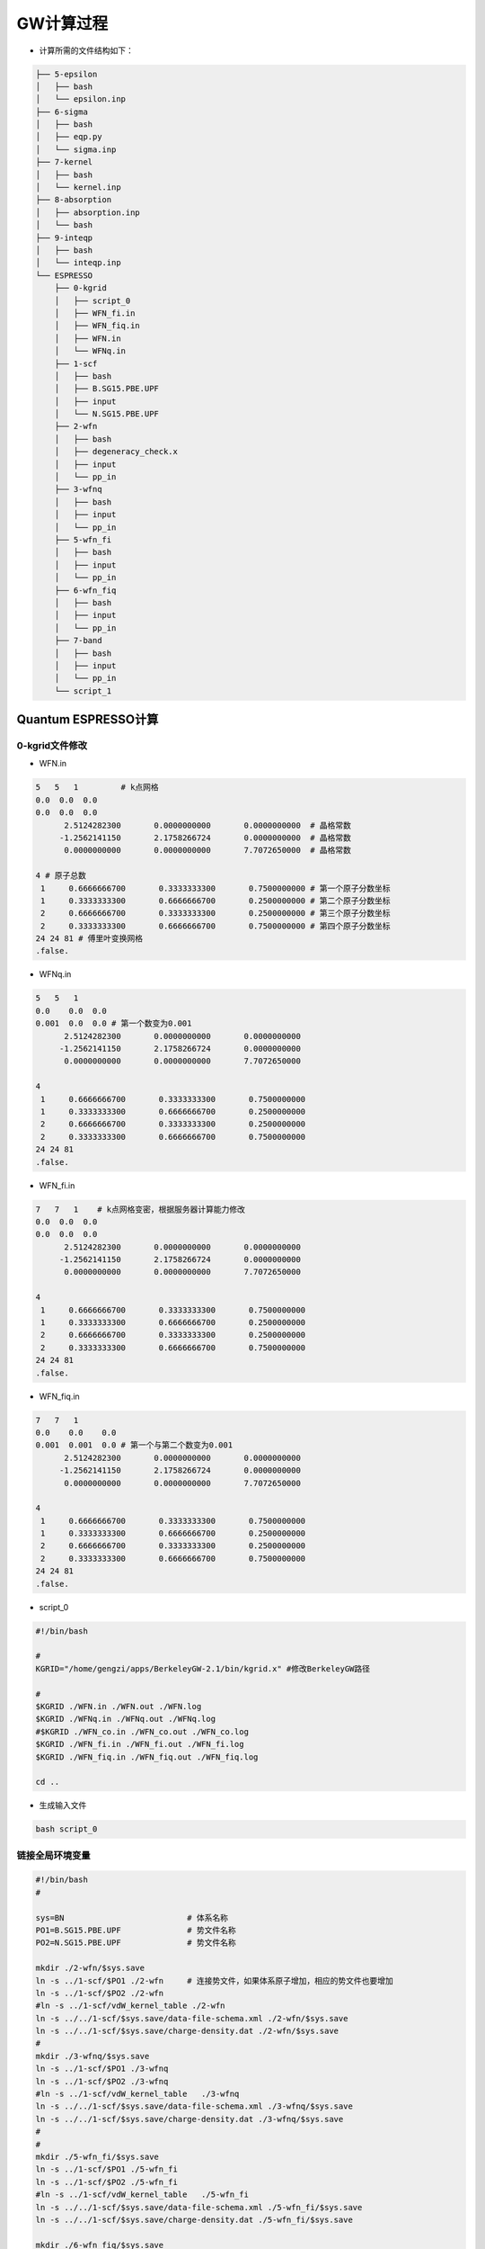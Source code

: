 GW计算过程
==========

* 计算所需的文件结构如下：

.. code-block:: Bash

    ├── 5-epsilon
    │   ├── bash
    │   └── epsilon.inp
    ├── 6-sigma
    │   ├── bash
    │   ├── eqp.py
    │   └── sigma.inp
    ├── 7-kernel
    │   ├── bash
    │   └── kernel.inp
    ├── 8-absorption
    │   ├── absorption.inp
    │   └── bash
    ├── 9-inteqp
    │   ├── bash
    │   └── inteqp.inp
    └── ESPRESSO
        ├── 0-kgrid
        │   ├── script_0
        │   ├── WFN_fi.in
        │   ├── WFN_fiq.in
        │   ├── WFN.in
        │   └── WFNq.in
        ├── 1-scf
        │   ├── bash
        │   ├── B.SG15.PBE.UPF
        │   ├── input
        │   └── N.SG15.PBE.UPF
        ├── 2-wfn
        │   ├── bash
        │   ├── degeneracy_check.x
        │   ├── input
        │   └── pp_in
        ├── 3-wfnq
        │   ├── bash
        │   ├── input
        │   └── pp_in
        ├── 5-wfn_fi
        │   ├── bash
        │   ├── input
        │   └── pp_in
        ├── 6-wfn_fiq
        │   ├── bash
        │   ├── input
        │   └── pp_in
        ├── 7-band
        │   ├── bash
        │   ├── input
        │   └── pp_in
        └── script_1

Quantum ESPRESSO计算
#######################

0-kgrid文件修改
-------------------


* WFN.in

.. code-block:: Bash
    
    5   5   1         # k点网格
    0.0  0.0  0.0
    0.0  0.0  0.0
          2.5124282300       0.0000000000       0.0000000000  # 晶格常数
         -1.2562141150       2.1758266724       0.0000000000  # 晶格常数
          0.0000000000       0.0000000000       7.7072650000  # 晶格常数

    4 # 原子总数
     1     0.6666666700       0.3333333300       0.7500000000 # 第一个原子分数坐标
     1     0.3333333300       0.6666666700       0.2500000000 # 第二个原子分数坐标
     2     0.6666666700       0.3333333300       0.2500000000 # 第三个原子分数坐标
     2     0.3333333300       0.6666666700       0.7500000000 # 第四个原子分数坐标
    24 24 81 # 傅里叶变换网格
    .false.

* WFNq.in

.. code-block:: Bash

    5   5   1
    0.0    0.0  0.0
    0.001  0.0  0.0 # 第一个数变为0.001
          2.5124282300       0.0000000000       0.0000000000
         -1.2562141150       2.1758266724       0.0000000000
          0.0000000000       0.0000000000       7.7072650000

    4
     1     0.6666666700       0.3333333300       0.7500000000
     1     0.3333333300       0.6666666700       0.2500000000
     2     0.6666666700       0.3333333300       0.2500000000
     2     0.3333333300       0.6666666700       0.7500000000
    24 24 81
    .false.

* WFN_fi.in

.. code-block:: Bash
    
    7   7   1    # k点网格变密，根据服务器计算能力修改
    0.0  0.0  0.0
    0.0  0.0  0.0
          2.5124282300       0.0000000000       0.0000000000
         -1.2562141150       2.1758266724       0.0000000000
          0.0000000000       0.0000000000       7.7072650000

    4
     1     0.6666666700       0.3333333300       0.7500000000
     1     0.3333333300       0.6666666700       0.2500000000
     2     0.6666666700       0.3333333300       0.2500000000
     2     0.3333333300       0.6666666700       0.7500000000
    24 24 81
    .false.

* WFN_fiq.in

.. code-block:: Bash
    
    7   7   1
    0.0    0.0    0.0
    0.001  0.001  0.0 # 第一个与第二个数变为0.001
          2.5124282300       0.0000000000       0.0000000000
         -1.2562141150       2.1758266724       0.0000000000
          0.0000000000       0.0000000000       7.7072650000

    4
     1     0.6666666700       0.3333333300       0.7500000000
     1     0.3333333300       0.6666666700       0.2500000000
     2     0.6666666700       0.3333333300       0.2500000000
     2     0.3333333300       0.6666666700       0.7500000000
    24 24 81
    .false.


* script_0

.. code-block:: Bash
    
    #!/bin/bash

    #
    KGRID="/home/gengzi/apps/BerkeleyGW-2.1/bin/kgrid.x" #修改BerkeleyGW路径

    #
    $KGRID ./WFN.in ./WFN.out ./WFN.log
    $KGRID ./WFNq.in ./WFNq.out ./WFNq.log
    #$KGRID ./WFN_co.in ./WFN_co.out ./WFN_co.log
    $KGRID ./WFN_fi.in ./WFN_fi.out ./WFN_fi.log
    $KGRID ./WFN_fiq.in ./WFN_fiq.out ./WFN_fiq.log

    cd ..

* 生成输入文件

.. code-block:: Bash
    
    bash script_0

链接全局环境变量
----------------

.. code-block:: Bash
    
    #!/bin/bash
    #

    sys=BN                          # 体系名称
    PO1=B.SG15.PBE.UPF              # 势文件名称
    PO2=N.SG15.PBE.UPF              # 势文件名称

    mkdir ./2-wfn/$sys.save
    ln -s ../1-scf/$PO1 ./2-wfn     # 连接势文件，如果体系原子增加，相应的势文件也要增加
    ln -s ../1-scf/$PO2 ./2-wfn
    #ln -s ../1-scf/vdW_kernel_table ./2-wfn
    ln -s ../../1-scf/$sys.save/data-file-schema.xml ./2-wfn/$sys.save
    ln -s ../../1-scf/$sys.save/charge-density.dat ./2-wfn/$sys.save
    #
    mkdir ./3-wfnq/$sys.save
    ln -s ../1-scf/$PO1 ./3-wfnq
    ln -s ../1-scf/$PO2 ./3-wfnq
    #ln -s ../1-scf/vdW_kernel_table   ./3-wfnq
    ln -s ../../1-scf/$sys.save/data-file-schema.xml ./3-wfnq/$sys.save
    ln -s ../../1-scf/$sys.save/charge-density.dat ./3-wfnq/$sys.save
    #
    #
    mkdir ./5-wfn_fi/$sys.save
    ln -s ../1-scf/$PO1 ./5-wfn_fi
    ln -s ../1-scf/$PO2 ./5-wfn_fi
    #ln -s ../1-scf/vdW_kernel_table   ./5-wfn_fi
    ln -s ../../1-scf/$sys.save/data-file-schema.xml ./5-wfn_fi/$sys.save
    ln -s ../../1-scf/$sys.save/charge-density.dat ./5-wfn_fi/$sys.save
    
    mkdir ./6-wfn_fiq/$sys.save
    ln -s ../1-scf/$PO1  ./6-wfn_fiq
    ln -s ../1-scf/$PO2  ./6-wfn_fiq
    #ln -s ../1-scf/vdW_kernel_table   ./6-wfn_fiq
    ln -s ../../1-scf/$sys.save/data-file-schema.xml ./6-wfn_fiq/$sys.save
    ln -s ../../1-scf/$sys.save/charge-density.dat ./6-wfn_fiq/$sys.save

    mkdir ./7-band/$sys.save
    ln -s ../1-scf/$PO1  ./7-band
    ln -s ../1-scf/$PO2  ./7-band
    #ln -s ../1-scf/vdW_kernel_table   ./6-wfn_fiq
    ln -s ../../1-scf/$sys.save/data-file-schema.xml ./7-band/$sys.save
    ln -s ../../1-scf/$sys.save/charge-density.dat ./7-band/$sys.save

    ln -s ../ESPRESSO/2-wfn/wfn.complex ../5-epsilon/WFN
    ln -s ../ESPRESSO/3-wfnq/wfn.complex ../5-epsilon/WFNq
    #
    ln -s ../ESPRESSO/2-wfn/vxc.dat ../6-sigma/vxc.dat
    ln -s ../ESPRESSO/2-wfn/rho.cplx ../6-sigma/RHO
    ln -s ../ESPRESSO/2-wfn/wfn.complex ../6-sigma/WFN_inner
    ln -s ../5-epsilon/eps0mat ../6-sigma
    ln -s ../5-epsilon/epsmat ../6-sigma
    #
    ln -s ../ESPRESSO/2-wfn/wfn.complex ../7-kernel/WFN_co
    ln -s ../5-epsilon/eps0mat ../7-kernel
    ln -s ../5-epsilon/epsmat ../7-kernel
    #
    ln -s ../ESPRESSO/2-wfn/wfn.complex ../8-absorption/WFN_co
    ln -s ../ESPRESSO/5-wfn_fi/wfn.complex ../8-absorption/WFN_fi
    ln -s ../ESPRESSO/6-wfn_fiq/wfn.complex ../8-absorption/WFNq_fi
    ln -s ../5-epsilon/eps0mat ../8-absorption
    ln -s ../5-epsilon/epsmat ../8-absorption
    ln -s ../7-kernel/bsedmat ../8-absorption
    ln -s ../7-kernel/bsexmat ../8-absorption
    #
    ln -s ../ESPRESSO/2-wfn/wfn.complex ../9-inteqp/WFN_co
    ln -s ../ESPRESSO/7-band/wfn.complex ../9-inteqp/WFN_fi
    ln -s ../5-epsilon/eps0mat ../9-inteqp
    ln -s ../5-epsilon/epsmat ../9-inteqp
    #
    ln -s ../8-absorption/eqp_co.dat ../9-inteqp

* 运行脚本

.. code-block:: Bash

    bash script_1

1-scf
--------

* input文件

.. code-block:: Bash
    
      &CONTROL
      calculation = 'scf'
      etot_conv_thr =   4.0000000000d-05
      forc_conv_thr =   1.0000000000d-04
      outdir = './'
      prefix = 'BN'
      pseudo_dir = './'
      wfcdir = './'
      tprnfor = .true.
      tstress = .true.
      verbosity = 'high'
      wf_collect = .false.
    /
    &SYSTEM
      ecutwfc =   4.0000000000d+01
      ibrav = 0
      nat = 4
      ntyp = 2
    /
    &ELECTRONS
      conv_thr =   1.0000000000d-7
      electron_maxstep = 80
      mixing_beta =   4.0000000000d-01
      mixing_mode = 'plain'
      diagonalization = 'david'
      diago_david_ndim = 8
      diago_full_acc = .true.
    /
    ATOMIC_SPECIES
    B      10.811 B.SG15.PBE.UPF
    N      14.0067 N.SG15.PBE.UPF 
    ATOMIC_POSITIONS crystal
    B            0.6666666700       0.3333333300       0.7500000000  ! 顺序与0-kgrid中设置相同
    B            0.3333333300       0.6666666700       0.2500000000 
    N            0.6666666700       0.3333333300       0.2500000000 
    N            0.3333333300       0.6666666700       0.7500000000 
    K_POINTS automatic
    15 15 5 0 0 0
    CELL_PARAMETERS angstrom
          2.5124282300       0.0000000000       0.0000000000
         -1.2562141150       2.1758266724       0.0000000000
          0.0000000000       0.0000000000       7.7072650000

* 提交任务脚本

.. code-block:: Bash

    #!/bin/sh
    #PBS -N hey
    #PBS -l nodes=1:ppn=40,walltime=500:00:00
    ##PBS -q workq


    cd $PBS_O_WORKDIR
    source /home/gengzi/apps/intel/19/parallel_studio_xe_2019/psxevars.sh

    date "+01 Today's date is: %D. The time execution %T" >> time.info
    mpirun -np 40 /home/gengzi/apps/qe-6.5/bin/pw.x -nk 4  -in ./input &> ./out
    rm ./*.wfc*
    date "+02 Today's date is: %D. The time finish %T" >> time.info

2-wfn
-------

* input

.. code-block:: Bash

     &CONTROL
                           title = 'BN' ,
                     calculation = 'bands' ,
                    restart_mode = 'from_scratch' ,
                      wf_collect = .false. ,
                          outdir = './' ,
                          wfcdir = './' ,
                      pseudo_dir = './' ,
                          prefix = 'BN' ,
                         tstress = .false. ,
                         tprnfor = .false. ,
     /
     &SYSTEM
                            ibrav =0,
                             nat = 4,
                            ntyp = 2,
                           ecutwfc =40,
                           nbnd = 80, !要求能带是占据态的10倍


     /
     &ELECTRONS
                electron_maxstep = 100
                conv_thr = 1.0d-7
                mixing_mode = 'plain'
                mixing_beta = 0.4
             diagonalization = 'david'
              diago_david_ndim = 8
              diago_full_acc = .true.
    /
    ATOMIC_SPECIES
    B      10.811 B.SG15.PBE.UPF
    N      14.0067 N.SG15.PBE.UPF
    ATOMIC_POSITIONS crystal
    B            0.6666666700       0.3333333300       0.7500000000
    B            0.3333333300       0.6666666700       0.2500000000
    N            0.6666666700       0.3333333300       0.2500000000
    N            0.3333333300       0.6666666700       0.7500000000
    CELL_PARAMETERS angstrom
          2.5124282300       0.0000000000       0.0000000000
         -1.2562141150       2.1758266724       0.0000000000
          0.0000000000       0.0000000000       7.7072650000
    K_POINTS crystal ! 来源于0-kgrid/WFN.out

* pp_in

.. code-block:: Bash

    &input_pw2bgw
       prefix = 'BN'              ! 体系名称
       real_or_complex = 2
       wfng_flag = .true.
       wfng_file = 'wfn.complex'
       wfng_kgrid = .true.
       wfng_nk1 = 5               ! k点网格，与WFN.in设置相同
       wfng_nk2 = 5               ! k点网格，与WFN.in设置相同
       wfng_nk3 = 1               ! k点网格，与WFN.in设置相同
       wfng_dk1 = 0.0
       wfng_dk2 = 0.0
       wfng_dk3 = 0.0
       rhog_flag = .true.
       rhog_file = 'rho.cplx'
       vxcg_flag = .false.
       vxcg_file = 'vxc.cplx'
       vxc_flag = .true.
       vxc_file = 'vxc.dat'
       vxc_diag_nmin = 4          
       vxc_diag_nmax = 13        
       vxc_offdiag_nmin = 0
       vxc_offdiag_nmax = 0
    /

* 提交任务脚本

.. code-block:: Bash

    #!/bin/sh
    #PBS -N hey
    #PBS -l nodes=1:ppn=40,walltime=500:00:00
    ##PBS -q workq


    cd $PBS_O_WORKDIR
    source /home/gengzi/apps/intel/19/parallel_studio_xe_2019/psxevars.sh

    date "+01 Today's date is: %D. The time execution %T" >> time.info
    mpirun -np 40 /home/gengzi/apps/qe-6.5/bin/pw.x -nk 1  -in ./input &> ./out 
    mpirun -np 40 /home/gengzi/apps/qe-6.5/bin/pw2bgw.x -in ./pp_in &> ./pp_out
    #rm ./*.wfc*
    #rm ./*.igk*
    date "+02 Today's date is: %D. The time finish %T" >> time.info


* degeneracy_check.x程序后处理

.. code-block:: Bash

    degeneracy_check.x complex >> aa

* aa文件分析

.. code-block:: Bash

    Reading eigenvalues from file wfn.complex
    Number of spins:               1
    Number of bands:              80
    Number of k-points:           25

    == Degeneracy-allowed numbers of bands (for epsilon and sigma) ==
               1
               2
               3
               4 ! 取为vxc_diag_nmin的值
               6
               8
               9
              10
              11
              13
              15 ! 取为vxc_diag_nmax的值
              16
              17
              18
              19
              20
              21
              22
              24
              26
              27
              29
              30
              32
              34
              36
              37
              38
              39
              40
              41
              43
              45
              47
              48
              50
              52
              53
              54
              55
              57
              58
              59
              61
              63
              64
              66
              68
              69
              70
              72
              74
              75
              76
              77
              78
              79  ! 取为5-epsilon/epsilon.inp中number_bands的值，通常比总能带数小1
    Note: cannot assess whether or not highest band     80 is degenerate.

    == Degeneracy-allowed numbers of valence bands (for inteqp, kernel, and absorption) ==
               2
               4
               5
               6
               7
               8

    == Degeneracy-allowed numbers of conduction bands (for inteqp, kernel, and absorption) ==
               1
               2
               3
               5
               7
               8
               9
              10
              11
              12
              13
              14
              16
              18
              19
              21
              22
              24
              26
              28
              29
              30
              31
              32
              33
              35
              37
              39
              40
              42
              44
              45
              46
              47
              49
              50
              51
              53
              55
              56
              58
              60
              61
              62
              64
              66
              67
              68
              69
              70
              71
    Note: cannot assess whether or not highest conduction band     72 is degenerate.

* 修改pp_in文件

.. code-block:: Bash

    &input_pw2bgw
       prefix = 'BN'            
       real_or_complex = 2
       wfng_flag = .true.
       wfng_file = 'wfn.complex'
       wfng_kgrid = .true.
       wfng_nk1 = 5             
       wfng_nk2 = 5               
       wfng_nk3 = 1               
       wfng_dk1 = 0.0
       wfng_dk2 = 0.0
       wfng_dk3 = 0.0
       rhog_flag = .true.
       rhog_file = 'rho.cplx'
       vxcg_flag = .false.
       vxcg_file = 'vxc.cplx'
       vxc_flag = .true.
       vxc_file = 'vxc.dat'
       vxc_diag_nmin = 4         ! 见Note说明
       vxc_diag_nmax = 13        ! 见Note说明        
       vxc_offdiag_nmin = 0
       vxc_offdiag_nmax = 0
    /


.. note:: 

    vxc_diag_nmin取价带顶下约5-10条带，其中取的最下面的一条带要求与下面的带连续，例如取的最下面的带是4，则下一条必须是3

    vxc_diag_nmax取导带顶上约5-10条带，其中取的最上面的一条带要求与上面的带连续，例如取的最上面的带是13，则再上一条带必须是14

* 提交任务重新计算

.. code-block:: Bash

    #!/bin/sh
    #PBS -N hey
    #PBS -l nodes=1:ppn=40,walltime=500:00:00
    ##PBS -q workq


    cd $PBS_O_WORKDIR
    source /home/gengzi/apps/intel/19/parallel_studio_xe_2019/psxevars.sh

    date "+01 Today's date is: %D. The time execution %T" >> time.info
    # mpirun -np 40 /home/gengzi/apps/qe-6.5/bin/pw.x -nk 1  -in ./input &> ./out 
    mpirun -np 40 /home/gengzi/apps/qe-6.5/bin/pw2bgw.x -in ./pp_in &> ./pp_out
    #rm ./*.wfc*
    #rm ./*.igk*
    date "+02 Today's date is: %D. The time finish %T" >> time.info

3-wfnq
------

* input

.. code-block:: Bash
    
     &CONTROL
                           title = 'BN' ,
                     calculation = 'bands' ,
                    restart_mode = 'from_scratch' ,
                      wf_collect = .false. ,
                          outdir = './' ,
                          wfcdir = './' ,
                      pseudo_dir = './' ,
                          prefix = 'BN' ,
                         tstress = .false. ,
                         tprnfor = .false. ,
     /
     &SYSTEM
                            ibrav =0,
                             nat = 4,
                            ntyp = 2,
                           ecutwfc =40,
                           nbnd = 8,     ! 设置为占据态数目

     /
     &ELECTRONS
                electron_maxstep = 100
                conv_thr = 1.0d-7
                mixing_mode = 'plain'
                mixing_beta = 0.4
             diagonalization = 'david'
              diago_david_ndim = 8
              diago_full_acc = .true.
    /
    ATOMIC_SPECIES
    B      10.811 B.SG15.PBE.UPF
    N      14.0067 N.SG15.PBE.UPF
    ATOMIC_POSITIONS crystal
    B            0.6666666700       0.3333333300       0.7500000000
    B            0.3333333300       0.6666666700       0.2500000000
    N            0.6666666700       0.3333333300       0.2500000000
    N            0.3333333300       0.6666666700       0.7500000000
    CELL_PARAMETERS angstrom
          2.5124282300       0.0000000000       0.0000000000
         -1.2562141150       2.1758266724       0.0000000000
          0.0000000000       0.0000000000       7.7072650000
    K_POINTS crystal  ! 来源于0-kgrid/WFNq.out中的k点

* pp_in

.. code-block:: Bash
    
    &input_pw2bgw
       prefix = 'BN'             ! 体系名称
       real_or_complex = 2
       wfng_flag = .true.
       wfng_file = 'wfn.complex'
       wfng_kgrid = .true.
       wfng_nk1 = 5              ! 与WFNq.in设置相同
       wfng_nk2 = 5              ! 与WFNq.in设置相同
       wfng_nk3 = 1              ! 与WFNq.in设置相同
       wfng_dk1 = 0.005          ! k点乘以0.001
       wfng_dk2 = 0.0
       wfng_dk3 = 0.0

* 提交任务脚本

.. code-block:: Bash
    
    #!/bin/sh
    #PBS -N hey
    #PBS -l nodes=1:ppn=40,walltime=500:00:00
    ##PBS -q workq


    cd $PBS_O_WORKDIR
    source /home/gengzi/apps/intel/19/parallel_studio_xe_2019/psxevars.sh

    date "+01 Today's date is: %D. The time execution %T" >> time.info
    mpirun -np 40 /home/gengzi/apps/qe-6.5/bin/pw.x -nk 1  -in ./input &> ./out
    mpirun -np 40 /home/gengzi/apps/qe-6.5/bin/pw2bgw.x -in ./pp_in &> ./pp_out
    rm ./*.wfc*
    rm ./*.igk*
    date "+02 Today's date is: %D. The time finish %T" >> time.info

5-wfn_fi
---------

* input

.. code-block:: Bash
    
     &CONTROL
                           title = 'BN' ,
                     calculation = 'bands' ,
                    restart_mode = 'from_scratch' ,
                      wf_collect = .false. ,
                          outdir = './' ,
                          wfcdir = './' ,
                      pseudo_dir = './' ,
                          prefix = 'BN' ,
                         tstress = .false. ,
                         tprnfor = .false. ,
     /
     &SYSTEM
                            ibrav =0,
                             nat = 4,
                            ntyp = 2,
                           ecutwfc =40,
                           nbnd = 80,        !占据态乘以10


     /
     &ELECTRONS
                electron_maxstep = 100
                conv_thr = 1.0d-7
                mixing_mode = 'plain'
                mixing_beta = 0.4
             diagonalization = 'david'
              diago_david_ndim = 8
              diago_full_acc = .true.
    /
    ATOMIC_SPECIES
    B      10.811 B.SG15.PBE.UPF
    N      14.0067 N.SG15.PBE.UPF
    ATOMIC_POSITIONS crystal
    B            0.6666666700       0.3333333300       0.7500000000
    B            0.3333333300       0.6666666700       0.2500000000
    N            0.6666666700       0.3333333300       0.2500000000
    N            0.3333333300       0.6666666700       0.7500000000
    CELL_PARAMETERS angstrom
          2.5124282300       0.0000000000       0.0000000000
         -1.2562141150       2.1758266724       0.0000000000
          0.0000000000       0.0000000000       7.7072650000
    K_POINTS crystal  ! k点来源于0-kgrid/WFN_fi.out

* pp_in

.. code-block:: Bash
    
    &input_pw2bgw
       prefix = 'BN'
       real_or_complex = 2
       wfng_flag = .true.
       wfng_file = 'wfn.complex'
       wfng_kgrid = .true.
       wfng_nk1 = 7            ! 与WFN_fi.in设置相同
       wfng_nk2 = 7            ! 与WFN_fi.in设置相同
       wfng_nk3 = 1            ! 与WFN_fi.in设置相同
       wfng_dk1 = 0.0
       wfng_dk2 = 0.0
       wfng_dk3 = 0.0
    /

* 提交任务脚本

.. code-block:: Bash
    
    #!/bin/sh
    #PBS -N hey
    #PBS -l nodes=1:ppn=40,walltime=500:00:00
    ##PBS -q workq


    cd $PBS_O_WORKDIR
    source /home/gengzi/apps/intel/19/parallel_studio_xe_2019/psxevars.sh

    date "+01 Today's date is: %D. The time execution %T" >> time.info
    mpirun -np 40 /home/gengzi/apps/qe-6.5/bin/pw.x -nk 1  -in ./input &> ./out
    mpirun -np 40 /home/gengzi/apps/qe-6.5/bin/pw2bgw.x -in ./pp_in &> ./pp_out
    rm ./*.wfc*
    rm ./*.igk*
    date "+02 Today's date is: %D. The time finish %T" >> time.info


6-wfn_fiq
-----------

* input

.. code-block:: Bash
    
     &CONTROL
                           title = 'BN' ,
                     calculation = 'bands' ,
                    restart_mode = 'from_scratch' ,
                      wf_collect = .false. ,
                          outdir = './' ,
                          wfcdir = './' ,
                      pseudo_dir = './' ,
                          prefix = 'BN' ,
                         tstress = .false. ,
                         tprnfor = .false. ,
     /
     &SYSTEM
                            ibrav =0,
                             nat = 4,
                            ntyp = 2,
                           ecutwfc =40,
                           nbnd = 8,     ! 设置为占据态

     /
     &ELECTRONS
                electron_maxstep = 100
                conv_thr = 1.0d-7
                mixing_mode = 'plain'
                mixing_beta = 0.4
             diagonalization = 'david'
              diago_david_ndim = 8
              diago_full_acc = .true.
    /
    ATOMIC_SPECIES
    B      10.811 B.SG15.PBE.UPF
    N      14.0067 N.SG15.PBE.UPF
    ATOMIC_POSITIONS crystal
    B            0.6666666700       0.3333333300       0.7500000000
    B            0.3333333300       0.6666666700       0.2500000000
    N            0.6666666700       0.3333333300       0.2500000000
    N            0.3333333300       0.6666666700       0.7500000000
    CELL_PARAMETERS angstrom
          2.5124282300       0.0000000000       0.0000000000
         -1.2562141150       2.1758266724       0.0000000000
          0.0000000000       0.0000000000       7.7072650000
    K_POINTS crystal   ! k点来源于0-kgrid/WFN_fiq.out


* pp_in

.. code-block:: Bash
    
    &input_pw2bgw
       prefix = 'BN'
       real_or_complex = 2
       wfng_flag = .true.
       wfng_file = 'wfn.complex'
       wfng_kgrid = .true.
       wfng_nk1 = 7            ! 与WFN_fiq.in设置相同
       wfng_nk2 = 7            ! 与WFN_fiq.in设置相同
       wfng_nk3 = 1            ! 与WFN_fiq.in设置相同
       wfng_dk1 = 0.007        ! k点乘以0.001
       wfng_dk2 = 0.007        ! k点乘以0.001
       wfng_dk3 = 0.0
    /

* 提交任务的脚本

.. code-block:: Bash
    
    #!/bin/sh
    #PBS -N hey
    #PBS -l nodes=1:ppn=40,walltime=500:00:00
    ##PBS -q workq


    cd $PBS_O_WORKDIR
    source /home/gengzi/apps/intel/19/parallel_studio_xe_2019/psxevars.sh

    date "+01 Today's date is: %D. The time execution %T" >> time.info
    mpirun -np 40 /home/gengzi/apps/qe-6.5/bin/pw.x -nk 1  -in ./input &> ./out
    mpirun -np 40 /home/gengzi/apps/qe-6.5/bin/pw2bgw.x -in ./pp_in &> ./pp_out
    rm ./*.wfc*
    rm ./*.igk*
    date "+02 Today's date is: %D. The time finish %T" >> time.info

7-band
--------

* input

.. code-block:: Bash
    
    &CONTROL
      calculation = 'bands'
      etot_conv_thr =   4.0000000000d-05
      forc_conv_thr =   1.0000000000d-04
      outdir = './'
      prefix = 'BN'
      pseudo_dir = './'
      wfcdir = './'
      tprnfor = .false.
      tstress = .false.
      verbosity = 'high'
      wf_collect = .false.
    /
    &SYSTEM
      ecutwfc =   4.0000000000d+01
      ibrav = 0
      nat = 4
      ntyp = 2
      nbnd = 80                   ! 占据态乘以10
    /
    &ELECTRONS
      conv_thr =   1.0000000000d-7
      electron_maxstep = 80
      mixing_beta =   4.0000000000d-01
      mixing_mode = 'plain'
      diagonalization = 'david'
      diago_david_ndim = 8
      diago_full_acc = .true.
    /
    ATOMIC_SPECIES
    B      10.811 B.SG15.PBE.UPF
    N      14.0067 N.SG15.PBE.UPF
    ATOMIC_POSITIONS crystal
    B            0.6666666700       0.3333333300       0.7500000000 
    B            0.3333333300       0.6666666700       0.2500000000 
    N            0.6666666700       0.3333333300       0.2500000000 
    N            0.3333333300       0.6666666700       0.7500000000 
    CELL_PARAMETERS angstrom
          2.5124282300       0.0000000000       0.0000000000
         -1.2562141150       2.1758266724       0.0000000000
          0.0000000000       0.0000000000       7.7072650000

    K_POINTS crystal {crystal_b} ! 能带计算的高对称点路径
      4
      0      0      0  50
      0.5    0      0  50
      0.3333 0.3333 0  50
      0      0      0  0

* pp_in

.. code-block:: Bash
    
    &input_pw2bgw
       prefix = 'BN'
       real_or_complex = 2
       wfng_flag = .true.
       wfng_file = 'wfn.complex'
       wfng_kgrid = .true.
       wfng_nk1 = 0
       wfng_nk2 = 0
       wfng_nk3 = 0
       wfng_dk1 = 0.0
       wfng_dk2 = 0.0
       wfng_dk3 = 0.0
       wfng_occupation=.ture
       wfng_nvmin=1          ! 价带最小值，一般设置为1
       wfng_nvmax= 8         ! 价带最大值，也就是占据态
    /

* 提交任务脚本

.. code-block:: Bash
    
    #!/bin/sh
    #PBS -N hey
    #PBS -l nodes=1:ppn=40,walltime=500:00:00
    ##PBS -q workq


    cd $PBS_O_WORKDIR
    source /home/gengzi/apps/intel/19/parallel_studio_xe_2019/psxevars.sh

    date "+01 Today's date is: %D. The time execution %T" >> time.info
    mpirun -np 40 /home/gengzi/apps/qe-6.5/bin/pw.x -nk 1  -in ./input &> ./out
    mpirun -np 40 /home/gengzi/apps/qe-6.5/bin/pw2bgw.x -in ./pp_in &> ./pp_out
    rm ./*.wfc*
    rm ./*.igk*
    date "+02 Today's date is: %D. The time finish %T" >> time.info

BerkeleyGW计算
###############

5-epsilon
------------

* epsilon.inp

.. code-block:: Bash

    epsilon_cutoff 10          ! 不需要修改
    number_bands 79            ! 取2-wfn/aa中能带的最大值
    band_occupation 8*1 71*0   ! 价带*1，导带*0
    cell_slab_truncation

    begin qpoints ! 来源于WFN.out，最后加1列，第一行为1，其余都是0
      0.001000000  0.000000000  0.000000000   1.0 1 ! 第一个数改为0.001
      0.000000000  0.200000000  0.000000000   1.0 0
      0.000000000  0.400000000  0.000000000   1.0 0
      0.000000000  0.600000000  0.000000000   1.0 0
      0.000000000  0.800000000  0.000000000   1.0 0
      0.200000000  0.000000000  0.000000000   1.0 0
      0.200000000  0.200000000  0.000000000   1.0 0
      0.200000000  0.400000000  0.000000000   1.0 0
      0.200000000  0.600000000  0.000000000   1.0 0
      0.200000000  0.800000000  0.000000000   1.0 0
      0.400000000  0.000000000  0.000000000   1.0 0
      0.400000000  0.200000000  0.000000000   1.0 0
      0.400000000  0.400000000  0.000000000   1.0 0
      0.400000000  0.600000000  0.000000000   1.0 0
      0.400000000  0.800000000  0.000000000   1.0 0
      0.600000000  0.000000000  0.000000000   1.0 0
      0.600000000  0.200000000  0.000000000   1.0 0
      0.600000000  0.400000000  0.000000000   1.0 0
      0.600000000  0.600000000  0.000000000   1.0 0
      0.600000000  0.800000000  0.000000000   1.0 0
      0.800000000  0.000000000  0.000000000   1.0 0
      0.800000000  0.200000000  0.000000000   1.0 0
      0.800000000  0.400000000  0.000000000   1.0 0
      0.800000000  0.600000000  0.000000000   1.0 0
      0.800000000  0.800000000  0.000000000   1.0 0
    end                                              

* 提交任务脚本

.. code-block:: Bash
    
    #!/bin/sh
    #PBS -N hey
    #PBS -l nodes=1:ppn=40,walltime=500:00:00
    ##PBS -q workq

    cd $PBS_O_WORKDIR
    source /home/gengzi/apps/intel/19/mkl/bin/mklvars.sh intel64
    export PATH=$PATH:/home/gengzi/apps/openmpi404/bin
    export LD_LIBRARY_PATH=$LD_LIBRARY_PATH:/home/gengzi/apps/openmpi404/lib

    date "+01 Today's date is: %D. The time execution %T" >> time.info
    mpirun -np 40 /home/gengzi/apps/BerkeleyGW-2.1/bin/epsilon.cplx.x &> ./OUT.eps
    date "+02 Today's date is: %D. The time finish %T" >> time.info

6-sigma
----------

* sigma.inp

.. code-block:: Bash
    
    screened_coulomb_cutoff 10
    bare_coulomb_cutoff 70

    number_bands 79
    band_occupation 8*1 71*0
    #frequency_dependence 1
    #no_symmetries_q_grid
    band_index_min  4  ! 取为2-wfn/pp_in中的vxc_diag_nmin值
    band_index_max  13 ! 取为2-wfn/pp_in中的vxc_diag_nmax值
    cell_slab_truncation

    screening_semiconductor
    begin kpoints ! k点来源于WFN.out，最后加一列，第一行为1，其余都是0
      0.000000000  0.000000000  0.000000000   1.0 1
      0.000000000  0.200000000  0.000000000   1.0 0
      0.000000000  0.400000000  0.000000000   1.0 0
      0.000000000  0.600000000  0.000000000   1.0 0
      0.000000000  0.800000000  0.000000000   1.0 0
      0.200000000  0.000000000  0.000000000   1.0 0
      0.200000000  0.200000000  0.000000000   1.0 0
      0.200000000  0.400000000  0.000000000   1.0 0
      0.200000000  0.600000000  0.000000000   1.0 0
      0.200000000  0.800000000  0.000000000   1.0 0
      0.400000000  0.000000000  0.000000000   1.0 0
      0.400000000  0.200000000  0.000000000   1.0 0
      0.400000000  0.400000000  0.000000000   1.0 0
      0.400000000  0.600000000  0.000000000   1.0 0
      0.400000000  0.800000000  0.000000000   1.0 0
      0.600000000  0.000000000  0.000000000   1.0 0
      0.600000000  0.200000000  0.000000000   1.0 0
      0.600000000  0.400000000  0.000000000   1.0 0
      0.600000000  0.600000000  0.000000000   1.0 0
      0.600000000  0.800000000  0.000000000   1.0 0
      0.800000000  0.000000000  0.000000000   1.0 0
      0.800000000  0.200000000  0.000000000   1.0 0
      0.800000000  0.400000000  0.000000000   1.0 0
      0.800000000  0.600000000  0.000000000   1.0 0
      0.800000000  0.800000000  0.000000000   1.0 0
    end                            

* 提交任务脚本

.. code-block:: Bash
    
    #!/bin/sh
    #PBS -N hey
    #PBS -l nodes=1:ppn=40,walltime=500:00:00
    ##PBS -q workq

    cd $PBS_O_WORKDIR
    source /home/gengzi/apps/intel/19/mkl/bin/mklvars.sh intel64
    export PATH=$PATH:/home/gengzi/apps/openmpi404/bin
    export LD_LIBRARY_PATH=$LD_LIBRARY_PATH:/home/gengzi/apps/openmpi404/lib

    date "+01 Today's date is: %D. The time execution %T" >> time.info
    mpirun -np 40 /home/gengzi/apps/BerkeleyGW-2.1/bin/sigma.cplx.x &> ./OUT.eps

    python eqp.py  eqp1  sigma_hp.log ../8-absorption/eqp_co.dat
    python eqp.py  eqp1  sigma_hp.log ../9-inteqp/eqp_co.dat

    date "+02 Today's date is: %D. The time finish %T" >> time.info

.. note:: eqp.py脚本位于安装文件bin文件夹中，使用python3环境

7-kernel
-----------

* kernel.inp

.. code-block:: Bash

    number_val_bands  5 ! 画图时包含的价带数
    number_cond_bands 5 ! 画图时包含的导带数

    screened_coulomb_cutoff 10
    bare_coulomb_cutoff  70

    use_symmetries_coarse_grid

    screening_semiconductor
    cell_slab_truncation

* 提交任务脚本

.. code-block:: Bash
    
    #!/bin/sh
    #PBS -N hey
    #PBS -l nodes=1:ppn=40,walltime=500:00:00
    ##PBS -q workq

    cd $PBS_O_WORKDIR
    source /home/gengzi/apps/intel/19/mkl/bin/mklvars.sh intel64
    export PATH=$PATH:/home/gengzi/apps/openmpi404/bin
    export LD_LIBRARY_PATH=$LD_LIBRARY_PATH:/home/gengzi/apps/openmpi404/lib

    date "+01 Today's date is: %D. The time execution %T" >> time.info
    mpirun -np 40 /home/gengzi/apps/BerkeleyGW-2.1/bin/kernel.cplx.x &> ./OUT.eps
    date "+02 Today's date is: %D. The time finish %T" >> time.info

8-absorption
---------------

* absorption.inp

.. code-block:: Bash
    
    number_val_bands_coarse 5  ! 画图时包含的价带数
    number_val_bands_fine 5    ! 画图时包含的价带数
    number_cond_bands_coarse 5 ! 画图时包含的导带数
    number_cond_bands_fine 5   ! 画图时包含的导带数

    use_symmetries_fine_grid
    use_symmetries_shifted_grid
    use_symmetries_coarse_grid
    diagonalization
    screening_semiconductor
    cell_slab_truncation
    #use_velocity

    eqp_co_corrections
    #q_shift 0.0006 0.0006 0.000
    use_momentum
    polarization 1.0 0.0 0.0

    energy_resolution 0.05
    gaussian_broadening
    #write_eigenvectors 10

* 提交任务脚本

.. code-block:: Bash
    
    #!/bin/sh
    #PBS -N hey
    #PBS -l nodes=1:ppn=40,walltime=500:00:00
    ##PBS -q workq

    cd $PBS_O_WORKDIR
    source /home/gengzi/apps/intel/19/mkl/bin/mklvars.sh intel64
    export PATH=$PATH:/home/gengzi/apps/openmpi404/bin
    export LD_LIBRARY_PATH=$LD_LIBRARY_PATH:/home/gengzi/apps/openmpi404/lib

    date "+01 Today's date is: %D. The time execution %T" >> time.info
    mpirun -np 40 /home/gengzi/apps/BerkeleyGW-2.1/bin/absorption.cplx.x &> ./OUT.eps
    date "+02 Today's date is: %D. The time finish %T" >> time.info

9-inteqp
-----------

* inteqp.inp

.. code-block:: Bash
    
    number_val_bands_coarse 5  ! 画图时包含的价带数
    number_val_bands_fine 5    ! 画图时包含的价带数
    number_cond_bands_coarse 5 ! 画图时包含的导带数
    number_cond_bands_fine 5   ! 画图时包含的导带数

    #use_symmetries_fine_grid
    #no_symmetries_shifted_grid
    #use_symmetries_coarse_grid
    use_momentum
    #comm_mpi

* 提交任务脚本

.. code-block:: Bash
    
    #!/bin/sh
    #PBS -N hey
    #PBS -l nodes=1:ppn=40,walltime=500:00:00
    ##PBS -q workq

    cd $PBS_O_WORKDIR
    source /home/gengzi/apps/intel/19/mkl/bin/mklvars.sh intel64
    export PATH=$PATH:/home/gengzi/apps/openmpi404/bin
    export LD_LIBRARY_PATH=$LD_LIBRARY_PATH:/home/gengzi/apps/openmpi404/lib

    date "+01 Today's date is: %D. The time execution %T" >> time.info
    mpirun -np 40 /home/gengzi/apps/BerkeleyGW-2.1/bin/inteqp.cplx.x &> ./OUT.inteqp
    date "+02 Today's date is: %D. The time finish %T" >> time.info

* 提交任务完成计算，得到`bandstructure.dat`文件

数据处理
#########

* kline.py (刘仕明开发)

* klable.txt

.. code-block:: Bash
    
      2.5124282300       0.0000000000       0.0000000000 !晶格常数
     -1.2562141150       2.1758266724       0.0000000000 !晶格常数
      0.0000000000       0.0000000000       7.7072650000 !晶格常数
      4 ! 能带路径设置
      0      0      0  50
      0.5    0      0  50
      0.3333 0.3333 0  50
      0      0      0  0

* bandstructure.dat

* 运行脚本

.. code-block:: Python
    
    python3 kline.py

* 得到kline.dat文件，画图即可
